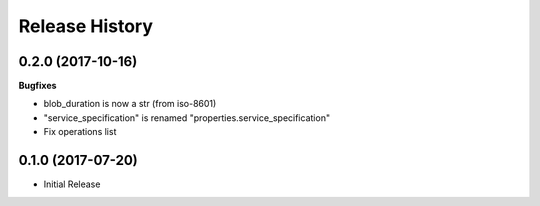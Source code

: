 .. :changelog:

Release History
===============

0.2.0 (2017-10-16)
++++++++++++++++++

**Bugfixes**

* blob_duration is now a str (from iso-8601)
* "service_specification" is renamed "properties.service_specification"
* Fix operations list

0.1.0 (2017-07-20)
++++++++++++++++++

* Initial Release
